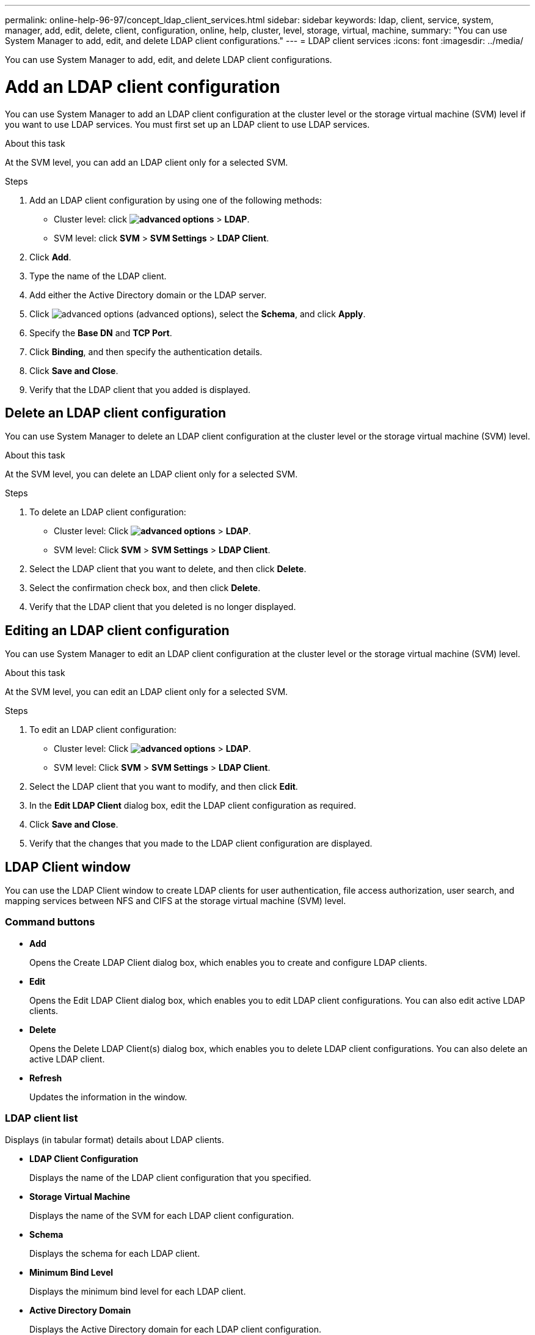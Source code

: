 ---
permalink: online-help-96-97/concept_ldap_client_services.html
sidebar: sidebar
keywords: ldap, client, service, system, manager, add, edit, delete, client, configuration, online, help, cluster, level, storage, virtual, machine,
summary: "You can use System Manager to add, edit, and delete LDAP client configurations."
---
= LDAP client services
:icons: font
:imagesdir: ../media/

[.lead]
You can use System Manager to add, edit, and delete LDAP client configurations.

= Add an LDAP client configuration

You can use System Manager to add an LDAP client configuration at the cluster level or the storage virtual machine (SVM) level if you want to use LDAP services. You must first set up an LDAP client to use LDAP services.

.About this task

At the SVM level, you can add an LDAP client only for a selected SVM.

.Steps

. Add an LDAP client configuration by using one of the following methods:
 ** Cluster level: click *image:../media/advanced_options.gif[]* > *LDAP*.
 ** SVM level: click *SVM* > *SVM Settings* > *LDAP Client*.
. Click *Add*.
. Type the name of the LDAP client.
. Add either the Active Directory domain or the LDAP server.
. Click image:../media/advanced_options.gif[] (advanced options), select the *Schema*, and click *Apply*.
. Specify the *Base DN* and *TCP Port*.
. Click *Binding*, and then specify the authentication details.
. Click *Save and Close*.
. Verify that the LDAP client that you added is displayed.

== Delete an LDAP client configuration

You can use System Manager to delete an LDAP client configuration at the cluster level or the storage virtual machine (SVM) level.

.About this task

At the SVM level, you can delete an LDAP client only for a selected SVM.

.Steps

. To delete an LDAP client configuration:
 ** Cluster level: Click *image:../media/advanced_options.gif[]* > *LDAP*.
 ** SVM level: Click *SVM* > *SVM Settings* > *LDAP Client*.
. Select the LDAP client that you want to delete, and then click *Delete*.
. Select the confirmation check box, and then click *Delete*.
. Verify that the LDAP client that you deleted is no longer displayed.

== Editing an LDAP client configuration

You can use System Manager to edit an LDAP client configuration at the cluster level or the storage virtual machine (SVM) level.

.About this task

At the SVM level, you can edit an LDAP client only for a selected SVM.

.Steps

. To edit an LDAP client configuration:
 ** Cluster level: Click *image:../media/advanced_options.gif[]* > *LDAP*.
 ** SVM level: Click *SVM* > *SVM Settings* > *LDAP Client*.
. Select the LDAP client that you want to modify, and then click *Edit*.
. In the *Edit LDAP Client* dialog box, edit the LDAP client configuration as required.
. Click *Save and Close*.
. Verify that the changes that you made to the LDAP client configuration are displayed.

== LDAP Client window

You can use the LDAP Client window to create LDAP clients for user authentication, file access authorization, user search, and mapping services between NFS and CIFS at the storage virtual machine (SVM) level.

=== Command buttons

* *Add*
+
Opens the Create LDAP Client dialog box, which enables you to create and configure LDAP clients.

* *Edit*
+
Opens the Edit LDAP Client dialog box, which enables you to edit LDAP client configurations. You can also edit active LDAP clients.

* *Delete*
+
Opens the Delete LDAP Client(s) dialog box, which enables you to delete LDAP client configurations. You can also delete an active LDAP client.

* *Refresh*
+
Updates the information in the window.

=== LDAP client list

Displays (in tabular format) details about LDAP clients.

* *LDAP Client Configuration*
+
Displays the name of the LDAP client configuration that you specified.

* *Storage Virtual Machine*
+
Displays the name of the SVM for each LDAP client configuration.

* *Schema*
+
Displays the schema for each LDAP client.

* *Minimum Bind Level*
+
Displays the minimum bind level for each LDAP client.

* *Active Directory Domain*
+
Displays the Active Directory domain for each LDAP client configuration.

* *LDAP Servers*
+
Displays the LDAP server for each LDAP client configuration.

* *Preferred Active Directory Servers*
+
Displays the preferred Active Directory server for each LDAP client configuration.

*Related information*

xref:concept_ldap.adoc[LDAP]

// 2021-12-21, Created by Aoife, sm-classic rework
